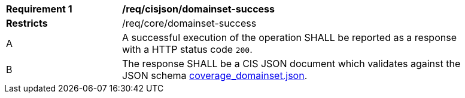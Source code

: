 [[req_cisjson_domainset-success]]
[width="90%",cols="2,6a"]
|===
^|*Requirement {counter:req-id}* |*/req/cisjson/domainset-success*
^|**Restricts** |/req/core/domainset-success
^|A |A successful execution of the operation SHALL be reported as a response with a HTTP status code `200`.
^|B |The response SHALL be a CIS JSON document which validates against the JSON schema link:https://raw.githubusercontent.com/opengeospatial/ogcapi-coverages/master/standard/openapi/schemas/coverage_domainset.json[coverage_domainset.json].
|===
